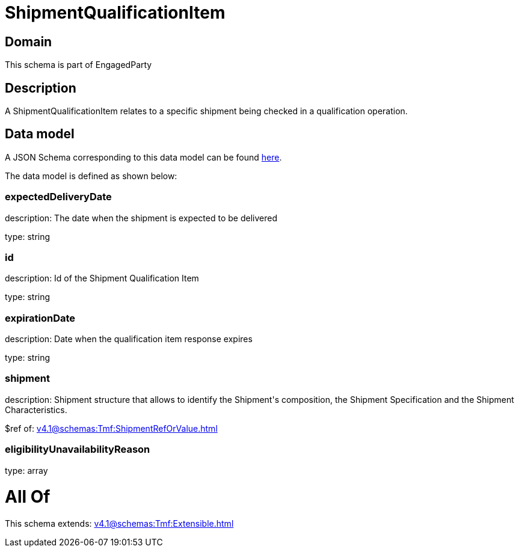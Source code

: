 = ShipmentQualificationItem

[#domain]
== Domain

This schema is part of EngagedParty

[#description]
== Description

A ShipmentQualificationItem relates to a specific shipment being checked in a qualification operation.


[#data_model]
== Data model

A JSON Schema corresponding to this data model can be found https://tmforum.org[here].

The data model is defined as shown below:


=== expectedDeliveryDate
description: The date when the shipment is expected to be delivered

type: string


=== id
description: Id of the Shipment Qualification Item

type: string


=== expirationDate
description: Date when the qualification item response expires

type: string


=== shipment
description: Shipment structure that allows to identify the Shipment&#x27;s composition, the Shipment Specification and the Shipment Characteristics.

$ref of: xref:v4.1@schemas:Tmf:ShipmentRefOrValue.adoc[]


=== eligibilityUnavailabilityReason
type: array


= All Of 
This schema extends: xref:v4.1@schemas:Tmf:Extensible.adoc[]
